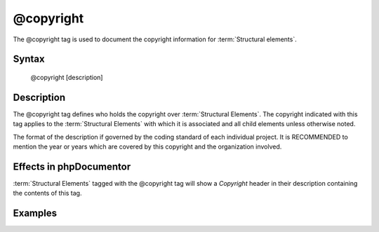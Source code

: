 @copyright
==========

The @copyright tag is used to document the copyright information for
:term:`Structural elements`.

Syntax
------

    @copyright [description]

Description
-----------

The @copyright tag defines who holds the copyright over :term:`Structural Elements`.
The copyright indicated with this tag applies to the :term:`Structural Elements`
with which it is associated and all child elements unless otherwise noted.

The format of the description if governed by the coding standard of each
individual project. It is RECOMMENDED to mention the year or years which are
covered by this copyright and the organization involved.

Effects in phpDocumentor
------------------------

:term:`Structural Elements` tagged with the @copyright tag will show a *Copyright*
header in their description containing the contents of this tag.

Examples
--------

.. code-block:: php
   :linenos:

    /**
     * @copyright 1997-2005 The PHP Group
     */
